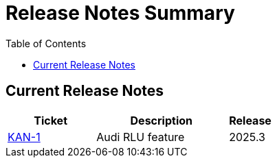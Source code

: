 = Release Notes Summary
:toc: left
:toclevels: 3
:icons: font

== Current Release Notes

[cols="2,3,1", options="header"]
|===
|Ticket |Description |Release

|https://sharan99r.atlassian.net/browse/KAN-1[KAN-1] |Audi RLU feature |2025.3
|===
